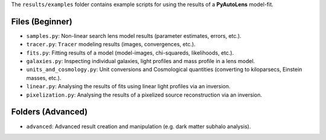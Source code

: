 The ``results/examples`` folder contains example scripts for using the results of a **PyAutoLens** model-fit.

Files (Beginner)
----------------

- ``samples.py``: Non-linear search lens model results (parameter estimates, errors, etc.).
- ``tracer.py``:  ``Tracer``  modeling results (images, convergences, etc.).
- ``fits.py``:  Fitting results of a model (model-images, chi-squareds, likelihoods, etc.).
- ``galaxies.py``:  Inspecting individual galaxies, light profiles and mass profile in a lens model.
- ``units_and_cosmology.py``: Unit conversions and Cosmological quantities (converting to kiloparsecs, Einstein masses, etc.).
- ``linear.py``:  Analysing the results of fits using linear light profiles via an inversion.
- ``pixelization.py``:  Analysing the results of a pixelized source reconstruction via an inversion.

Folders (Advanced)
------------------

- ``advanced``: Advanced result creation and manipulation (e.g. dark matter subhalo analysis).